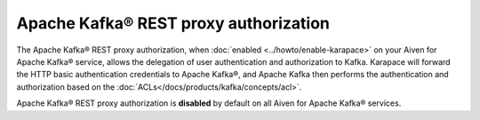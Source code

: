 Apache Kafka® REST proxy authorization
======================================
The Apache Kafka® REST proxy authorization, when :doc:`enabled <../howto/enable-karapace>` on your Aiven for Apache Kafka® service, allows the delegation of user authentication and authorization to Kafka. Karapace will forward the HTTP basic authentication credentials to Apache Kafka®, and Apache Kafka then performs the authentication and authorization based on the :doc:`ACLs</docs/products/kafka/concepts/acl>`. 

Apache Kafka® REST proxy authorization is **disabled** by default on all Aiven for Apache Kafka® services.

.. seealso:: 

    * :doc:`Enable Apache Kafka® REST proxy authorization via Aiven CLI </docs/products/kafka/karapace/howto/enable-kafka-rest-proxy-authorization>`
    *  :doc:`Manage Apache Kafka® REST proxy authorization <../howto/manage-kafka-rest-proxy-authorization>` 

 